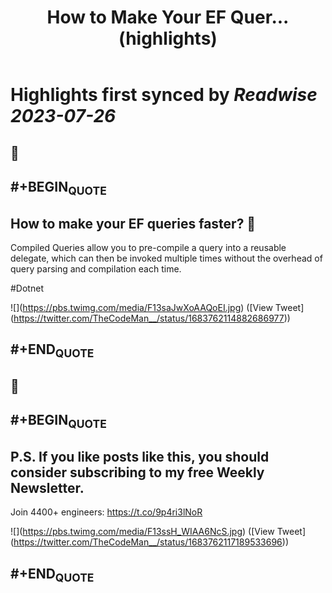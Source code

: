 :PROPERTIES:
:title: How to Make Your EF Quer... (highlights)
:END:

:PROPERTIES:
:author: [[TheCodeMan__ on Twitter]]
:full-title: "How to Make Your EF Quer..."
:category: [[tweets]]
:url: https://twitter.com/TheCodeMan__/status/1683762114882686977
:END:

* Highlights first synced by [[Readwise]] [[2023-07-26]]
** 📌
** #+BEGIN_QUOTE
** How to make your EF queries faster? 🚀

Compiled Queries allow you to pre-compile a query into a reusable delegate, which can then be invoked multiple times without the overhead of query parsing and compilation each time.

#Dotnet 

![](https://pbs.twimg.com/media/F13saJwXoAAQoEI.jpg)  ([View Tweet](https://twitter.com/TheCodeMan__/status/1683762114882686977))
** #+END_QUOTE
** 📌
** #+BEGIN_QUOTE
** P.S. If you like posts like this, you should consider subscribing to my free Weekly Newsletter.

Join 4400+ engineers: https://t.co/9p4ri3lNoR 

![](https://pbs.twimg.com/media/F13ssH_WIAA6NcS.jpg)  ([View Tweet](https://twitter.com/TheCodeMan__/status/1683762117189533696))
** #+END_QUOTE